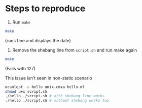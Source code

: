 * Steps to reproduce

  1. Run =make=

  #+begin_src sh
  make 
  #+end_src

  (runs fine and displays the date)

  2. Remove the shebang line from =script.sh= and run make again

  #+begin_src sh
  make
  #+end_src

  (Fails with 127)

This issue isn't seen in non-static scenario

  #+begin_src sh
  ocamlopt -o hello unix.cmxa hello.ml
  chmod u+x script.sh
  ./hello ./script.sh # with shebang line works
  ./hello ./script.sh # without shebang works too
  #+end_src
